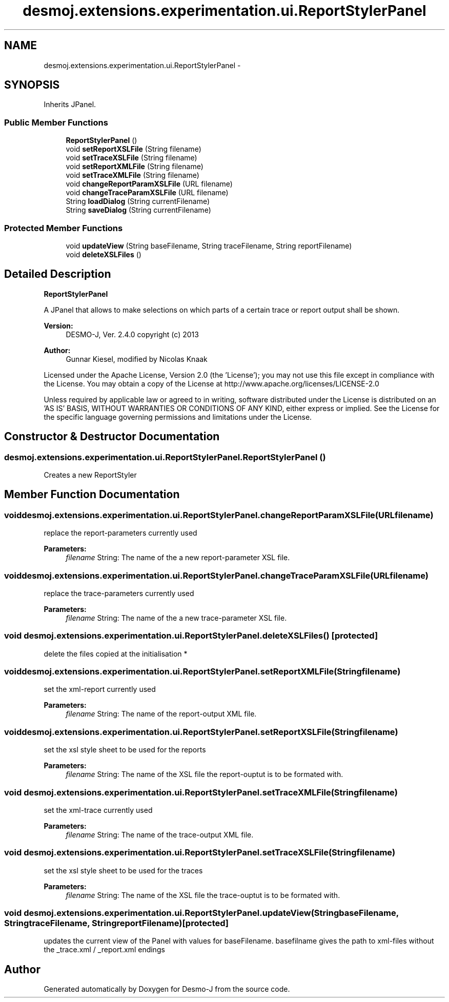 .TH "desmoj.extensions.experimentation.ui.ReportStylerPanel" 3 "Wed Dec 4 2013" "Version 1.0" "Desmo-J" \" -*- nroff -*-
.ad l
.nh
.SH NAME
desmoj.extensions.experimentation.ui.ReportStylerPanel \- 
.SH SYNOPSIS
.br
.PP
.PP
Inherits JPanel\&.
.SS "Public Member Functions"

.in +1c
.ti -1c
.RI "\fBReportStylerPanel\fP ()"
.br
.ti -1c
.RI "void \fBsetReportXSLFile\fP (String filename)"
.br
.ti -1c
.RI "void \fBsetTraceXSLFile\fP (String filename)"
.br
.ti -1c
.RI "void \fBsetReportXMLFile\fP (String filename)"
.br
.ti -1c
.RI "void \fBsetTraceXMLFile\fP (String filename)"
.br
.ti -1c
.RI "void \fBchangeReportParamXSLFile\fP (URL filename)"
.br
.ti -1c
.RI "void \fBchangeTraceParamXSLFile\fP (URL filename)"
.br
.ti -1c
.RI "String \fBloadDialog\fP (String currentFilename)"
.br
.ti -1c
.RI "String \fBsaveDialog\fP (String currentFilename)"
.br
.in -1c
.SS "Protected Member Functions"

.in +1c
.ti -1c
.RI "void \fBupdateView\fP (String baseFilename, String traceFilename, String reportFilename)"
.br
.ti -1c
.RI "void \fBdeleteXSLFiles\fP ()"
.br
.in -1c
.SH "Detailed Description"
.PP 
\fBReportStylerPanel\fP 
.PP
A JPanel that allows to make selections on which parts of a certain trace or report output shall be shown\&. 
.PP
\fBVersion:\fP
.RS 4
DESMO-J, Ver\&. 2\&.4\&.0 copyright (c) 2013 
.RE
.PP
\fBAuthor:\fP
.RS 4
Gunnar Kiesel, modified by Nicolas Knaak
.RE
.PP
Licensed under the Apache License, Version 2\&.0 (the 'License'); you may not use this file except in compliance with the License\&. You may obtain a copy of the License at http://www.apache.org/licenses/LICENSE-2.0
.PP
Unless required by applicable law or agreed to in writing, software distributed under the License is distributed on an 'AS IS' BASIS, WITHOUT WARRANTIES OR CONDITIONS OF ANY KIND, either express or implied\&. See the License for the specific language governing permissions and limitations under the License\&. 
.SH "Constructor & Destructor Documentation"
.PP 
.SS "desmoj\&.extensions\&.experimentation\&.ui\&.ReportStylerPanel\&.ReportStylerPanel ()"
Creates a new ReportStyler 
.SH "Member Function Documentation"
.PP 
.SS "void desmoj\&.extensions\&.experimentation\&.ui\&.ReportStylerPanel\&.changeReportParamXSLFile (URLfilename)"
replace the report-parameters currently used
.PP
\fBParameters:\fP
.RS 4
\fIfilename\fP String: The name of the a new report-parameter XSL file\&. 
.RE
.PP

.SS "void desmoj\&.extensions\&.experimentation\&.ui\&.ReportStylerPanel\&.changeTraceParamXSLFile (URLfilename)"
replace the trace-parameters currently used
.PP
\fBParameters:\fP
.RS 4
\fIfilename\fP String: The name of the a new trace-parameter XSL file\&. 
.RE
.PP

.SS "void desmoj\&.extensions\&.experimentation\&.ui\&.ReportStylerPanel\&.deleteXSLFiles ()\fC [protected]\fP"
delete the files copied at the initialisation * 
.SS "void desmoj\&.extensions\&.experimentation\&.ui\&.ReportStylerPanel\&.setReportXMLFile (Stringfilename)"
set the xml-report currently used
.PP
\fBParameters:\fP
.RS 4
\fIfilename\fP String: The name of the report-output XML file\&. 
.RE
.PP

.SS "void desmoj\&.extensions\&.experimentation\&.ui\&.ReportStylerPanel\&.setReportXSLFile (Stringfilename)"
set the xsl style sheet to be used for the reports
.PP
\fBParameters:\fP
.RS 4
\fIfilename\fP String: The name of the XSL file the report-ouptut is to be formated with\&. 
.RE
.PP

.SS "void desmoj\&.extensions\&.experimentation\&.ui\&.ReportStylerPanel\&.setTraceXMLFile (Stringfilename)"
set the xml-trace currently used
.PP
\fBParameters:\fP
.RS 4
\fIfilename\fP String: The name of the trace-output XML file\&. 
.RE
.PP

.SS "void desmoj\&.extensions\&.experimentation\&.ui\&.ReportStylerPanel\&.setTraceXSLFile (Stringfilename)"
set the xsl style sheet to be used for the traces
.PP
\fBParameters:\fP
.RS 4
\fIfilename\fP String: The name of the XSL file the trace-ouptut is to be formated with\&. 
.RE
.PP

.SS "void desmoj\&.extensions\&.experimentation\&.ui\&.ReportStylerPanel\&.updateView (StringbaseFilename, StringtraceFilename, StringreportFilename)\fC [protected]\fP"
updates the current view of the Panel with values for baseFilename\&. basefilname gives the path to xml-files without the _trace\&.xml / _report\&.xml endings 

.SH "Author"
.PP 
Generated automatically by Doxygen for Desmo-J from the source code\&.
